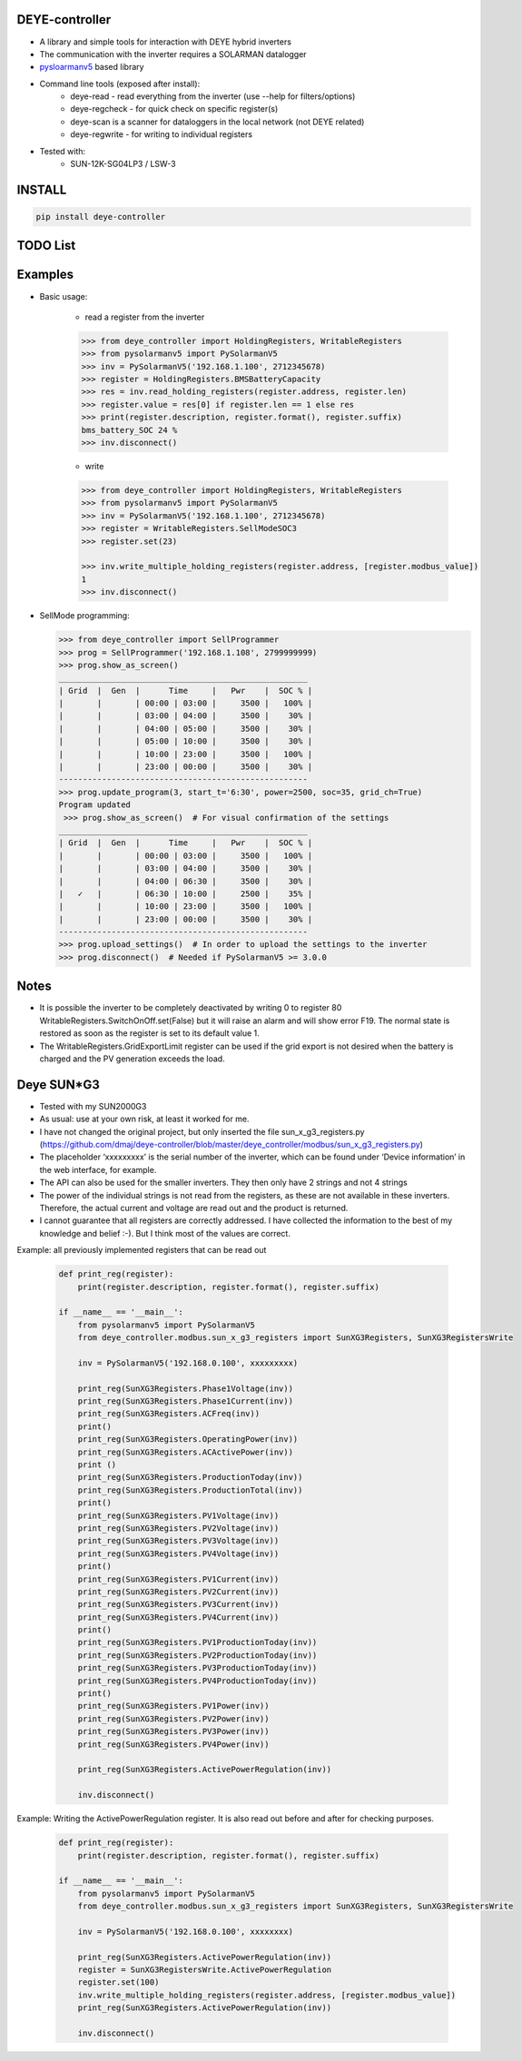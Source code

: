 DEYE-controller
===================

* A library and simple tools for interaction with DEYE hybrid inverters
* The communication with the inverter requires a SOLARMAN datalogger
* `pysloarmanv5 <https://github.com/jmccrohan/pysolarmanv5>`_  based library
* Command line tools (exposed after install):
    - deye-read - read everything from the inverter (use --help for filters/options)
    - deye-regcheck - for quick check on specific register(s)
    - deye-scan is a scanner for dataloggers in the local network (not DEYE related)
    - deye-regwrite - for writing to individual registers

* Tested with:
    - SUN-12K-SG04LP3 / LSW-3

INSTALL
========

.. code-block:: console

  pip install deye-controller


TODO List
=============


Examples
==============
* Basic usage:

    * read a register from the inverter

    .. code-block:: python

        >>> from deye_controller import HoldingRegisters, WritableRegisters
        >>> from pysolarmanv5 import PySolarmanV5
        >>> inv = PySolarmanV5('192.168.1.100', 2712345678)
        >>> register = HoldingRegisters.BMSBatteryCapacity
        >>> res = inv.read_holding_registers(register.address, register.len)
        >>> register.value = res[0] if register.len == 1 else res
        >>> print(register.description, register.format(), register.suffix)
        bms_battery_SOC 24 %
        >>> inv.disconnect()
    ..

    * write

    .. code-block:: python

        >>> from deye_controller import HoldingRegisters, WritableRegisters
        >>> from pysolarmanv5 import PySolarmanV5
        >>> inv = PySolarmanV5('192.168.1.100', 2712345678)
        >>> register = WritableRegisters.SellModeSOC3
        >>> register.set(23)

        >>> inv.write_multiple_holding_registers(register.address, [register.modbus_value])
        1
        >>> inv.disconnect()



* SellMode programming:

  .. code-block:: python

    >>> from deye_controller import SellProgrammer
    >>> prog = SellProgrammer('192.168.1.108', 2799999999)
    >>> prog.show_as_screen()
    ____________________________________________________
    | Grid  |  Gen  |      Time     |   Pwr    |  SOC % |
    |       |       | 00:00 | 03:00 |     3500 |   100% |
    |       |       | 03:00 | 04:00 |     3500 |    30% |
    |       |       | 04:00 | 05:00 |     3500 |    30% |
    |       |       | 05:00 | 10:00 |     3500 |    30% |
    |       |       | 10:00 | 23:00 |     3500 |   100% |
    |       |       | 23:00 | 00:00 |     3500 |    30% |
    ----------------------------------------------------
    >>> prog.update_program(3, start_t='6:30', power=2500, soc=35, grid_ch=True)
    Program updated
     >>> prog.show_as_screen()  # For visual confirmation of the settings
    ____________________________________________________
    | Grid  |  Gen  |      Time     |   Pwr    |  SOC % |
    |       |       | 00:00 | 03:00 |     3500 |   100% |
    |       |       | 03:00 | 04:00 |     3500 |    30% |
    |       |       | 04:00 | 06:30 |     3500 |    30% |
    |   ✓   |       | 06:30 | 10:00 |     2500 |    35% |
    |       |       | 10:00 | 23:00 |     3500 |   100% |
    |       |       | 23:00 | 00:00 |     3500 |    30% |
    ----------------------------------------------------
    >>> prog.upload_settings()  # In order to upload the settings to the inverter
    >>> prog.disconnect()  # Needed if PySolarmanV5 >= 3.0.0


Notes
=========
* It is possible the inverter to be completely deactivated by writing 0 to register 80
  WritableRegisters.SwitchOnOff.set(False) but it will raise an alarm and will show error F19.
  The normal state is restored as soon as the register is set to its default value 1.
* The WritableRegisters.GridExportLimit register can be used if the grid export is not desired
  when the battery is charged and the PV generation exceeds the load.

Deye SUN*G3
=========
* Tested with my SUN2000G3
* As usual: use at your own risk, at least it worked for me.
* I have not changed the original project, but only inserted the file sun_x_g3_registers.py (https://github.com/dmaj/deye-controller/blob/master/deye_controller/modbus/sun_x_g3_registers.py)
* The placeholder ‘xxxxxxxxx’ is the serial number of the inverter, which can be found under ‘Device information’ in the web interface, for example.
* The API can also be used for the smaller inverters. They then only have 2 strings and not 4 strings
* The power of the individual strings is not read from the registers, as these are not available in these inverters. Therefore, the actual current and voltage are read out and the product is returned.
* I cannot guarantee that all registers are correctly addressed. I have collected the information to the best of my knowledge and belief :-). But I think most of the values are correct.
Example: all previously implemented registers that can be read out

    .. code-block:: python

        def print_reg(register):
            print(register.description, register.format(), register.suffix)
        
        if __name__ == '__main__':
            from pysolarmanv5 import PySolarmanV5
            from deye_controller.modbus.sun_x_g3_registers import SunXG3Registers, SunXG3RegistersWrite
        
            inv = PySolarmanV5('192.168.0.100', xxxxxxxxx)
        
            print_reg(SunXG3Registers.Phase1Voltage(inv))
            print_reg(SunXG3Registers.Phase1Current(inv))
            print_reg(SunXG3Registers.ACFreq(inv))
            print()
            print_reg(SunXG3Registers.OperatingPower(inv))
            print_reg(SunXG3Registers.ACActivePower(inv))
            print ()
            print_reg(SunXG3Registers.ProductionToday(inv))
            print_reg(SunXG3Registers.ProductionTotal(inv))
            print()
            print_reg(SunXG3Registers.PV1Voltage(inv))
            print_reg(SunXG3Registers.PV2Voltage(inv))
            print_reg(SunXG3Registers.PV3Voltage(inv))
            print_reg(SunXG3Registers.PV4Voltage(inv))
            print()
            print_reg(SunXG3Registers.PV1Current(inv))
            print_reg(SunXG3Registers.PV2Current(inv))
            print_reg(SunXG3Registers.PV3Current(inv))
            print_reg(SunXG3Registers.PV4Current(inv))
            print()
            print_reg(SunXG3Registers.PV1ProductionToday(inv))
            print_reg(SunXG3Registers.PV2ProductionToday(inv))
            print_reg(SunXG3Registers.PV3ProductionToday(inv))
            print_reg(SunXG3Registers.PV4ProductionToday(inv))
            print()
            print_reg(SunXG3Registers.PV1Power(inv))
            print_reg(SunXG3Registers.PV2Power(inv))
            print_reg(SunXG3Registers.PV3Power(inv))
            print_reg(SunXG3Registers.PV4Power(inv))
        
            print_reg(SunXG3Registers.ActivePowerRegulation(inv))
    
            inv.disconnect()

Example: Writing the ActivePowerRegulation register. It is also read out before and after for checking purposes.

    .. code-block:: python

        def print_reg(register):
            print(register.description, register.format(), register.suffix)
        
        if __name__ == '__main__':
            from pysolarmanv5 import PySolarmanV5
            from deye_controller.modbus.sun_x_g3_registers import SunXG3Registers, SunXG3RegistersWrite
        
            inv = PySolarmanV5('192.168.0.100', xxxxxxxx)

            print_reg(SunXG3Registers.ActivePowerRegulation(inv))
            register = SunXG3RegistersWrite.ActivePowerRegulation
            register.set(100)
            inv.write_multiple_holding_registers(register.address, [register.modbus_value])
            print_reg(SunXG3Registers.ActivePowerRegulation(inv))

            inv.disconnect()

